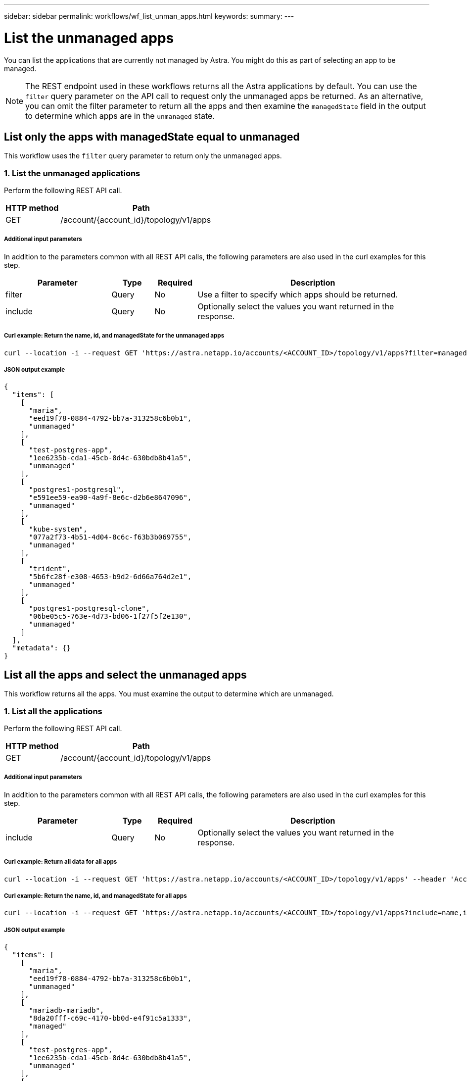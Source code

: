 ---
sidebar: sidebar
permalink: workflows/wf_list_unman_apps.html
keywords:
summary:
---

= List the unmanaged apps
:hardbreaks:
:nofooter:
:icons: font
:linkattrs:
:imagesdir: ./media/

[.lead]
You can list the applications that are currently not managed by Astra. You might do this as part of selecting an app to be managed.

[NOTE]
The REST endpoint used in these workflows returns all the Astra applications by default. You can use the `filter` query parameter on the API call to request only the unmanaged apps be returned. As an alternative, you can omit the filter parameter to return all the apps and then examine the `managedState` field in the output to determine which apps are in the `unmanaged` state.

== List only the apps with managedState equal to unmanaged

This workflow uses the `filter` query parameter to return only the unmanaged apps.

=== 1. List the unmanaged applications

Perform the following REST API call.

[cols="25,75"*,options="header"]
|===
|HTTP method
|Path
|GET
|/account/{account_id}/topology/v1/apps
|===

===== Additional input parameters

In addition to the parameters common with all REST API calls, the following parameters are also used in the curl examples for this step.

[cols="25,10,10,55"*,options="header"]
|===
|Parameter
|Type
|Required
|Description
|filter
|Query
|No
|Use a filter to specify which apps should be returned.
|include
|Query
|No
|Optionally select the values you want returned in the response.
|===

===== Curl example: Return the name, id, and managedState for the unmanaged apps
[source,curl]
curl --location -i --request GET 'https://astra.netapp.io/accounts/<ACCOUNT_ID>/topology/v1/apps?filter=managedState%20eq%20'unmanaged'&include=name,id,managedState' --header 'Accept: */*' --header 'Authorization: Bearer <API_TOKEN>'

===== JSON output example
[source,json]
{
  "items": [
    [
      "maria",
      "eed19f78-0884-4792-bb7a-313258c6b0b1",
      "unmanaged"
    ],
    [
      "test-postgres-app",
      "1ee6235b-cda1-45cb-8d4c-630bdb8b41a5",
      "unmanaged"
    ],
    [
      "postgres1-postgresql",
      "e591ee59-ea90-4a9f-8e6c-d2b6e8647096",
      "unmanaged"
    ],
    [
      "kube-system",
      "077a2f73-4b51-4d04-8c6c-f63b3b069755",
      "unmanaged"
    ],
    [
      "trident",
      "5b6fc28f-e308-4653-b9d2-6d66a764d2e1",
      "unmanaged"
    ],
    [
      "postgres1-postgresql-clone",
      "06be05c5-763e-4d73-bd06-1f27f5f2e130",
      "unmanaged"
    ]
  ],
  "metadata": {}
}

== List all the apps and select the unmanaged apps

This workflow returns all the apps. You must examine the output to determine which are unmanaged.

=== 1. List all the applications

Perform the following REST API call.

[cols="25,75"*,options="header"]
|===
|HTTP method
|Path
|GET
|/account/{account_id}/topology/v1/apps
|===

===== Additional input parameters

In addition to the parameters common with all REST API calls, the following parameters are also used in the curl examples for this step.

[cols="25,10,10,55"*,options="header"]
|===
|Parameter
|Type
|Required
|Description
|include
|Query
|No
|Optionally select the values you want returned in the response.
|===

===== Curl example: Return all data for all apps
[source,curl]
curl --location -i --request GET 'https://astra.netapp.io/accounts/<ACCOUNT_ID>/topology/v1/apps' --header 'Accept: */*' --header 'Authorization: Bearer <API_TOKEN>'

===== Curl example: Return the name, id, and managedState for all apps
[source,curl]
curl --location -i --request GET 'https://astra.netapp.io/accounts/<ACCOUNT_ID>/topology/v1/apps?include=name,id,managedState' --header 'Accept: */*' --header 'Authorization: Bearer <API_TOKEN>'

===== JSON output example
[source,json]
{
  "items": [
    [
      "maria",
      "eed19f78-0884-4792-bb7a-313258c6b0b1",
      "unmanaged"
    ],
    [
      "mariadb-mariadb",
      "8da20fff-c69c-4170-bb0d-e4f91c5a1333",
      "managed"
    ],
    [
      "test-postgres-app",
      "1ee6235b-cda1-45cb-8d4c-630bdb8b41a5",
      "unmanaged"
    ],
    [
      "postgres1-postgresql",
      "e591ee59-ea90-4a9f-8e6c-d2b6e8647096",
      "unmanaged"
    ],
    [
      "kube-system",
      "077a2f73-4b51-4d04-8c6c-f63b3b069755",
      "unmanaged"
    ],
    [
      "trident",
      "5b6fc28f-e308-4653-b9d2-6d66a764d2e1",
      "unmanaged"
    ],
    [
      "postgres1-postgresql-clone",
      "06be05c5-763e-4d73-bd06-1f27f5f2e130",
      "unmanaged"
    ],
    [
      "davidns-postgres-app",
      "11e046b7-ec64-4184-85b3-debcc3b1da4d",
      "managed"
    ]
  ],
  "metadata": {}
}

=== 2. Select the unmanaged applications

Review the output of the API call and manually select the apps with `managedState` equal to `unmanaged`.

